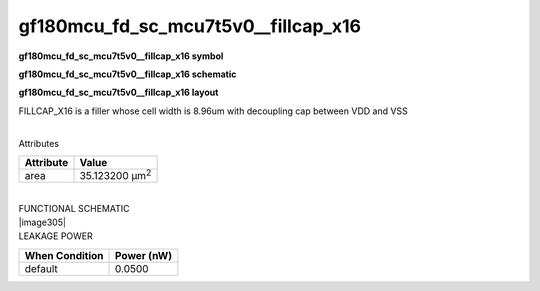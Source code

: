 =======================================
gf180mcu_fd_sc_mcu7t5v0__fillcap_x16
=======================================

**gf180mcu_fd_sc_mcu7t5v0__fillcap_x16 symbol**

.. image:: gf180mcu_fd_sc_mcu7t5v0__fillcap_16.symbol.png
    :height: 250px
    :width: 400 px
    :align: center
    :alt: gf180mcu_fd_sc_mcu7t5v0__fillcap_x16 symbol

**gf180mcu_fd_sc_mcu7t5v0__fillcap_x16 schematic**

.. image:: gf180mcu_fd_sc_mcu7t5v0__fillcap_16.schematic.png
    :height: 300px
    :width: 500 px
    :align: center
    :alt: gf180mcu_fd_sc_mcu7t5v0__fillcap_x16 schematic

**gf180mcu_fd_sc_mcu7t5v0__fillcap_x16 layout**

.. image:: gf180mcu_fd_sc_mcu7t5v0__fillcap_16.layout.png
    :height: 400px
    :width: 700 px
    :align: center
    :alt: gf180mcu_fd_sc_mcu7t5v0__fillcap_x16 layout



FILLCAP_X16 is a filler whose cell width is 8.96um with decoupling cap between VDD and VSS

|
| Attributes

============= ======================
**Attribute** **Value**
area          35.123200 µm\ :sup:`2`
============= ======================

|
| FUNCTIONAL SCHEMATIC
| |image305|
| LEAKAGE POWER

================== ==============
**When Condition** **Power (nW)**
default            0.0500
================== ==============

